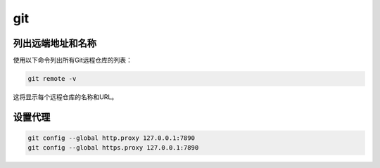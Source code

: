git
===


列出远端地址和名称
------------------

使用以下命令列出所有Git远程仓库的列表：

.. code:: shell

   git remote -v

这将显示每个远程仓库的名称和URL。


设置代理
------------------------------------------------

.. code-block:: bash

   git config --global http.proxy 127.0.0.1:7890
   git config --global https.proxy 127.0.0.1:7890